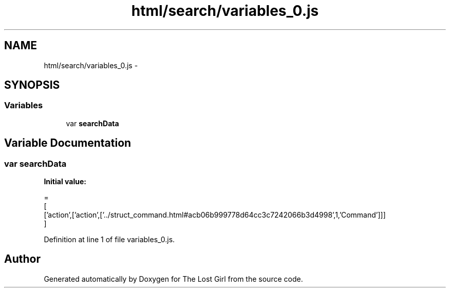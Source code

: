 .TH "html/search/variables_0.js" 3 "Wed Oct 8 2014" "Version 0.0.8 prealpha" "The Lost Girl" \" -*- nroff -*-
.ad l
.nh
.SH NAME
html/search/variables_0.js \- 
.SH SYNOPSIS
.br
.PP
.SS "Variables"

.in +1c
.ti -1c
.RI "var \fBsearchData\fP"
.br
.in -1c
.SH "Variable Documentation"
.PP 
.SS "var searchData"
\fBInitial value:\fP
.PP
.nf
=
[
  ['action',['action',['\&.\&./struct_command\&.html#acb06b999778d64cc3c7242066b3d4998',1,'Command']]]
]
.fi
.PP
Definition at line 1 of file variables_0\&.js\&.
.SH "Author"
.PP 
Generated automatically by Doxygen for The Lost Girl from the source code\&.
